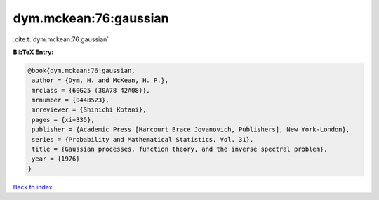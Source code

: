 dym.mckean:76:gaussian
======================

:cite:t:`dym.mckean:76:gaussian`

**BibTeX Entry:**

.. code-block:: bibtex

   @book{dym.mckean:76:gaussian,
    author = {Dym, H. and McKean, H. P.},
    mrclass = {60G25 (30A78 42A08)},
    mrnumber = {0448523},
    mrreviewer = {Shinichi Kotani},
    pages = {xi+335},
    publisher = {Academic Press [Harcourt Brace Jovanovich, Publishers], New York-London},
    series = {Probability and Mathematical Statistics, Vol. 31},
    title = {Gaussian processes, function theory, and the inverse spectral problem},
    year = {1976}
   }

`Back to index <../By-Cite-Keys.html>`_
